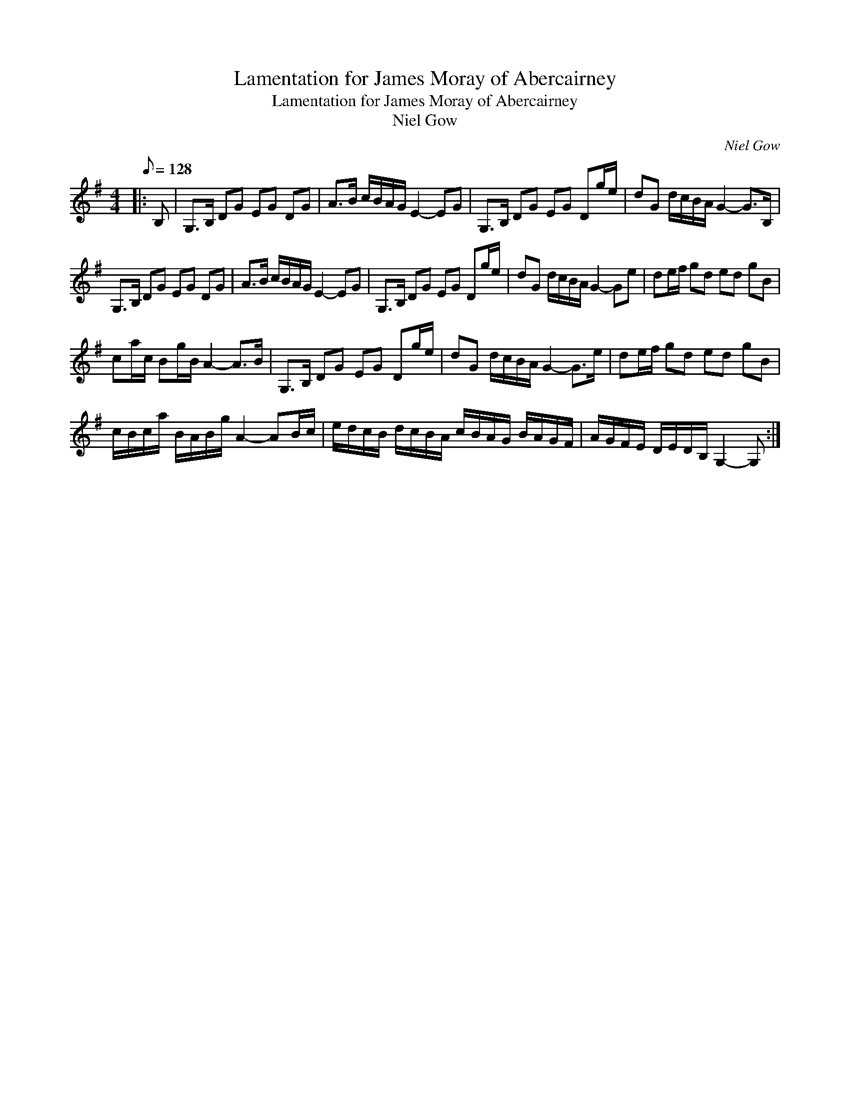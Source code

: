 X:1
T:Lamentation for James Moray of Abercairney
T:Lamentation for James Moray of Abercairney
T:Niel Gow
C:Niel Gow
L:1/8
Q:1/8=128
M:4/4
K:G
V:1 treble 
V:1
|: B, | G,>B, DG EG DG | A>B c/B/A/G/ E2- EG | G,>B, DG EG Dg/e/ | dG d/c/B/A/ G2- G>B, | %5
 G,>B, DG EG DG | A>B c/B/A/G/ E2- EG | G,>B, DG EG Dg/e/ | dG d/c/B/A/ G2- Ge | de/f/ gd ed gB | %10
 ca/c/ Bg/B/ A2- A>B | G,>B, DG EG Dg/e/ | dG d/c/B/A/ G2- G>e | de/f/ gd ed gB | %14
 c/B/c/a/ B/A/B/g/ A2- AB/c/ | e/d/c/B/ d/c/B/A/ c/B/A/G/ B/A/G/F/ | A/G/F/E/ D/E/D/B,/ G,2- G, :| %17

